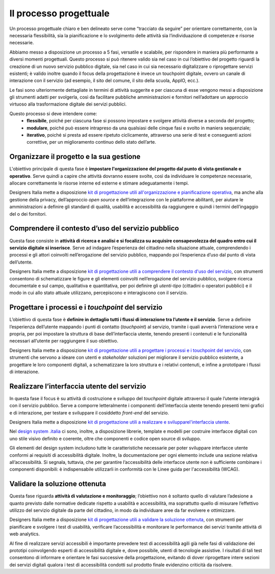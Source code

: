 Il processo progettuale
-----------------------

Un processo progettuale chiaro e ben delineato serve come “tracciato da seguire” per orientare correttamente, con la necessaria flessibilità, sia la pianificazione e lo svolgimento delle attività sia l’individuazione di competenze e risorse necessarie.

Abbiamo messo a disposizione un processo a 5 fasi, versatile e scalabile, per rispondere in maniera più performante a diversi momenti progettuali. Questo processo si può ritenere valido sia nel caso in cui l’obiettivo del progetto riguardi la creazione di un nuovo servizio pubblico digitale, sia nel caso in cui sia necessario digitalizzare o riprogettare servizi esistenti; è valido inoltre quando il focus della progettazione è invece un touchpoint digitale, ovvero un canale di interazione con il servizio (ad esempio, il sito del comune, il sito della scuola, AppIO, ecc.).

Le fasi sono ulteriormente dettagliate in termini di attività suggerite e per ciascuna di esse vengono messi a disposizione gli strumenti adatti per svolgerla, così da facilitare pubbliche amministrazioni e fornitori nell’adottare un approccio virtuoso alla trasformazione digitale dei servizi pubblici.

Questo processo si deve intendere come:
 - **flessibile**, poiché per ciascuna fase si possono impostare e svolgere attività diverse a seconda del progetto;
 - **modulare**, poiché può essere intrapreso da una qualsiasi delle cinque fasi e svolto in maniera sequenziale;
 - **iterativo**, poiché si presta ad essere ripetuto ciclicamente, attraverso una serie di test e conseguenti azioni correttive, per un miglioramento continuo dello stato dell’arte.
 
Organizzare il progetto e la sua gestione
^^^^^^^^^^^^^^^^^^^^^^^^^^^^^^^^^^^^^^^^^
L'obiettivo principale di questa fase è **impostare l'organizzazione del progetto dal punto di vista gestionale e operativo**. Serve quindi a capire che attività dovranno essere svolte, così da individuare le competenze necessarie, allocare correttamente le risorse interne ed esterne e stimare adeguatamente i tempi.

Designers Italia mette a disposizione `kit di progettazione utili all'organizzazione e pianificazione operativa <https://designers.italia.it/risorse-per-progettare/organizzare/>`_, ma anche alla gestione della privacy, dell’approccio *open source* e dell’integrazione con le piattaforme abilitanti, per aiutare le amministrazioni a definire gli standard di qualità, usabilità e accessibilità da raggiungere e quindi i termini dell’ingaggio del o dei fornitori.

Comprendere il contesto d’uso del servizio pubblico
^^^^^^^^^^^^^^^^^^^^^^^^^^^^^^^^^^^^^^^^^^^^^^^^^^^
Questa fase consiste in **attività di ricerca e analisi e si focalizza su acquisire consapevolezza del quadro entro cui il servizio digitale si inserisce**. Serve ad indagare l’esperienza del cittadino nella situazione attuale, comprendendo i processi e gli attori coinvolti nell’erogazione del servizio pubblico, mappando poi l’esperienza d’uso dal punto di vista dell’utente.

Designers Italia mette a disposizione `kit di progettazione utili a comprendere il contesto d'uso del servizio <https://designers.italia.it/risorse-per-progettare/comprendere/>`_, con strumenti consentono di schematizzare le figure e gli elementi coinvolti nell’erogazione del servizio pubblico, svolgere ricerca documentale e sul campo, qualitativa e quantitativa, per poi definire gli *utenti-tipo* (cittadini o operatori pubblici) e il modo in cui allo stato attuale utilizzano, percepiscono e interagiscono con il servizio.

Progettare i processi e i *touchpoint* del servizio
^^^^^^^^^^^^^^^^^^^^^^^^^^^^^^^^^^^^^^^^^^^^^^^^^^^
L’obiettivo di questa fase è **definire in dettaglio tutti i flussi di interazione tra l’utente e il servizio**. Serve a definire l’esperienza dell’utente mappando i punti di contatto (*touchpoint*) al servizio, tramite i quali avverrà l’interazione vera e propria, per poi impostare la struttura di base dell’interfaccia utente, tenendo presenti i contenuti e le funzionalità necessari all’utente per raggiungere il suo obiettivo.

Designers Italia mette a disposizione `kit di progettazione utili a progettare i processi e i touchpoint del servizio <https://designers.italia.it/risorse-per-progettare/progettare/>`_, con strumenti che servono a ideare con utenti e *stakeholder* soluzioni per migliorare il servizio pubblico esistente, a progettare le loro componenti digitali, a schematizzare la loro struttura e i relativi contenuti, e infine a prototipare i flussi di interazione.

Realizzare l’interfaccia utente del servizio
^^^^^^^^^^^^^^^^^^^^^^^^^^^^^^^^^^^^^^^^^^^^
In questa fase il focus è su attività di costruzione e sviluppo del *touchpoint* digitale attraverso il quale l’utente interagirà con il servizio pubblico. Serve a comporre letteralmente i componenti dell’interfaccia utente tenendo presenti temi grafici e di interazione, per testare e sviluppare il cosiddetto *front-end* del servizio.


Designers Italia mette a disposizione `kit di progettazione utili a realizzare e svilupparel'interfaccia utente <https://designers.italia.it/risorse-per-progettare/realizzare/>`_. 

Nel `design system .italia <https://designers.italia.it/design-system/>`_ ci sono, inoltre, a disposizione librerie, template e modelli per costruire interfacce digitali con uno stile visivo definito e coerente, oltre che componenti e codice open source di sviluppo.

Gli elementi del design system includono tutte le caratteristiche necessarie per poter sviluppare interfacce utente conformi ai requisiti di accessibilità digitale. Inoltre, la documentazione per ogni elemento include una sezione relativa all’accessibilità. Si segnala, tuttavia, che per garantire l’accessibilità delle interfacce utente non è sufficiente combinare i componenti disponibili: è indispensabile utilizzarli in conformità con le Linee guida per l'accessibilità (WCAG).


Validare la soluzione ottenuta
^^^^^^^^^^^^^^^^^^^^^^^^^^^^^^
Questa fase riguarda **attività di valutazione e monitoraggio**; l’obiettivo non è soltanto quello di valutare l’adesione a quanto previsto dalle normative dedicate rispetto a usabilità e accessibilità, ma soprattutto quello di misurare l’effettivo utilizzo del servizio digitale da parte del cittadino, in modo da individuare aree da far evolvere e ottimizzare.

Designers Italia mette a disposizione `kit di progettazione utili a validare la soluzione ottenuta <https://designers.italia.it/risorse-per-progettare/realizzare/>`_, con strumenti per pianificare e svolgere i test di usabilità, verificare l’accessibilità e monitorare le performance dei servizi tramite attività di web analytics.

Al fine di realizzare servizi accessibili è importante prevedere test di accessibilità agili già nelle fasi di validazione dei prototipi coinvolgendo esperti di accessibilità digitale e, dove possibile, utenti di tecnologie assistive. 
I risultati di tali test consentono di informare e orientare le fasi successive della progettazione, evitando di dover  riprogettare intere sezioni dei servizi digitali qualora i test di accessibilità condotti sul prodotto finale evidenzino criticità da risolvere.

